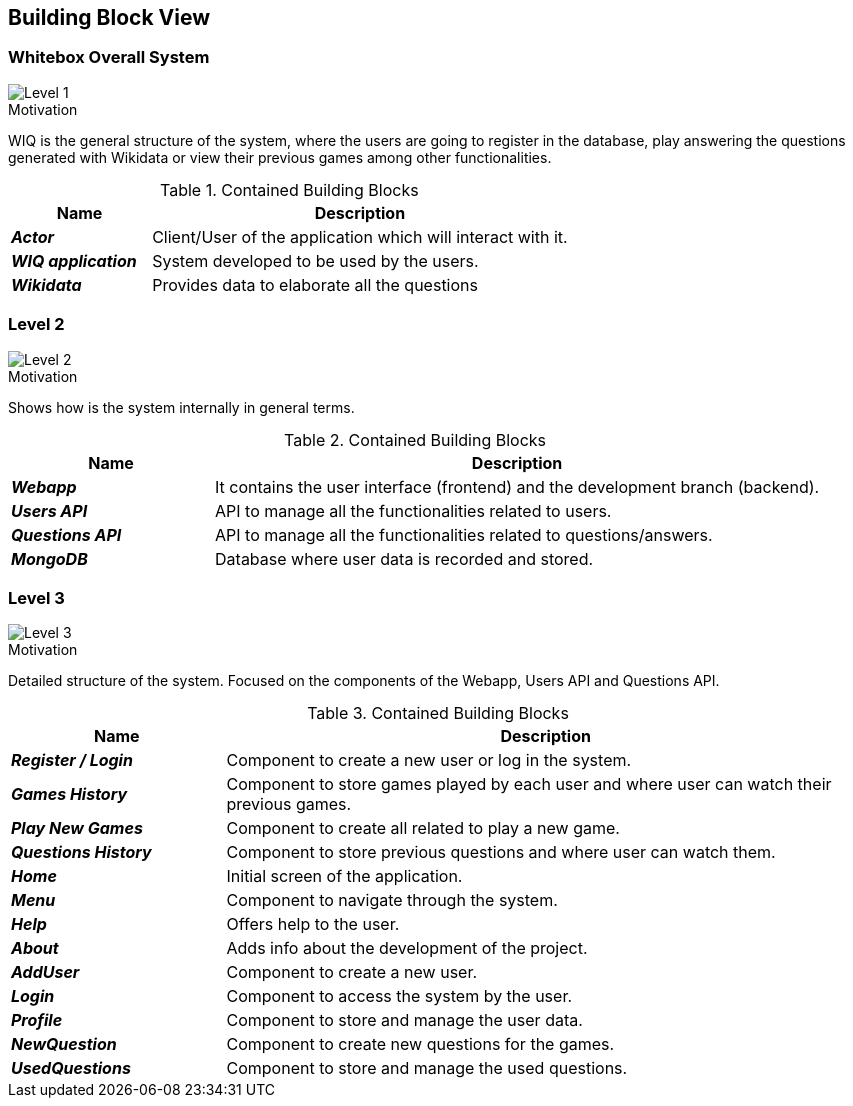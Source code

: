 ifndef::imagesdir[:imagesdir: ../images]

[[section-building-block-view]]


== Building Block View


=== Whitebox Overall System

image::DOCsection5_1.png["Level 1"]

.Motivation
WIQ is the general structure of the system, where the users are going to register in the database, play answering the questions generated with Wikidata or view their previous games among other functionalities. 

.Contained Building Blocks

[options="header",cols="1,3"] 
|=== 
| Name | Description

| *_Actor_*
| Client/User of the application which will interact with it. 

| *_WIQ application_*  
| System developed to be used by the users.   

| *_Wikidata_*  
| Provides data to elaborate all the questions
|=== 

=== Level 2

image::DOCsection5_2.png["Level 2"]

.Motivation
Shows how is the system internally in general terms. 

.Contained Building Blocks

[options="header",cols="1,3"] 
|=== 
| Name | Description

| *_Webapp_*
| It contains the user interface (frontend) and the development branch (backend).

| *_Users API_*  
| API to manage all the functionalities related to users.

| *_Questions API_*  
| API to manage all the functionalities related to questions/answers.

| *_MongoDB_* 
| Database where user data is recorded and stored.
|=== 

=== Level 3

image::DOCsection5_3.png["Level 3"]

.Motivation
Detailed structure of the system. Focused on the components of the Webapp, Users API and Questions API.

.Contained Building Blocks

[options="header",cols="1,3"] 
|=== 
| Name | Description

| *_Register / Login_*
| Component to create a new user or log in the system.

| *_Games History_*  
| Component to store games played by each user and where user can watch their previous games.

| *_Play New Games_*  
| Component to create all related to play a new game.

| *_Questions History_* 
| Component to store previous questions and where user can watch them.

| *_Home_*  
| Initial screen of the application.

| *_Menu_*  
| Component to navigate through the system.

| *_Help_*  
| Offers help to the user.

| *_About_*  
| Adds info about the development of the project.

| *_AddUser_* 
| Component to create a new user.

| *_Login_* 
| Component to access the system by the user.

| *_Profile_* 
| Component to store and manage the user data.

| *_NewQuestion_* 
| Component to create new questions for the games.

| *_UsedQuestions_* 
| Component to store and manage the used questions.
|=== 